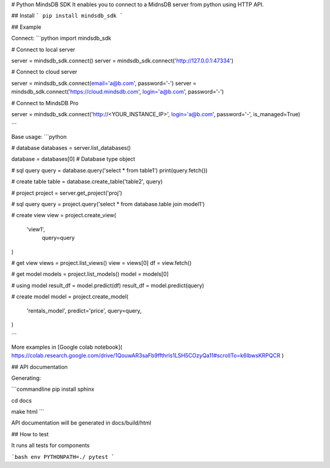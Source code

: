 # Python MindsDB SDK
It enables you to connect to a MidnsDB server from python using HTTP API.

## Install
```
pip install mindsdb_sdk
```

## Example

Connect:
```python
import mindsdb_sdk

# Connect to local server 

server = mindsdb_sdk.connect()
server = mindsdb_sdk.connect('http://127.0.0.1:47334')

# Connect to cloud server

server = mindsdb_sdk.connect(email='a@b.com', password='-')
server = mindsdb_sdk.connect('https://cloud.mindsdb.com', login='a@b.com', password='-')

# Connect to MindsDB Pro

server = mindsdb_sdk.connect('http://<YOUR_INSTANCE_IP>', login='a@b.com', password='-', is_managed=True)

```

Base usage:
```python

# database
databases = server.list_databases()

database = databases[0] # Database type object

# sql query
query = database.query('select * from table1')
print(query.fetch())

# create table
table = database.create_table('table2', query)


# project
project = server.get_project('proj')

# sql query
query = project.query('select * from database.table join model1')

# create view
view = project.create_view(
      'view1',
       query=query
)

# get view
views = project.list_views()
view = views[0]
df = view.fetch()

# get model
models = project.list_models()
model = models[0]

# using model
result_df = model.predict(df)
result_df = model.predict(query)

# create model
model = project.create_model(
      'rentals_model',
      predict='price',
      query=query,
)

```

More examples in [Google colab notebook](
https://colab.research.google.com/drive/1QouwAR3saFb9ffthrIs1LSH5COzyQa11#scrollTo=k6IbwsKRPQCR
)

## API documentation

Generating:

```commandline
pip install sphinx

cd docs

make html
```

API documentation will be generated in docs/build/html

## How to test

It runs all tests for components 

```bash
env PYTHONPATH=./ pytest
```


